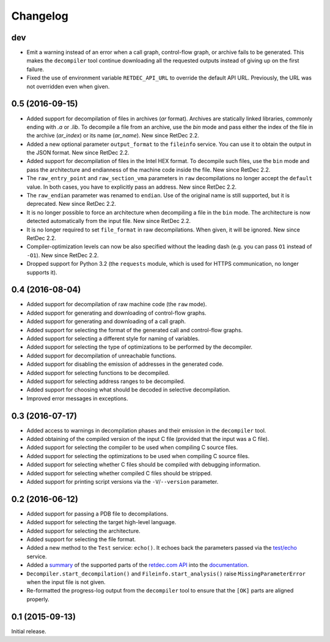 Changelog
=========

dev
---

* Emit a warning instead of an error when a call graph, control-flow graph, or
  archive fails to be generated. This makes the ``decompiler`` tool continue
  downloading all the requested outputs instead of giving up on the first
  failure.
* Fixed the use of environment variable ``RETDEC_API_URL`` to override the
  default API URL. Previously, the URL was not overridden even when given.

0.5 (2016-09-15)
----------------

* Added support for decompilation of files in archives (`ar` format). Archives
  are statically linked libraries, commonly ending with `.a` or `.lib`. To
  decompile a file from an archive, use the `bin` mode and pass either the
  index of the file in the archive (`ar_index`) or its name (`ar_name`). New
  since RetDec 2.2.
* Added a new optional parameter ``output_format`` to the ``fileinfo`` service.
  You can use it to obtain the output in the JSON format. New since RetDec 2.2.
* Added support for decompilation of files in the Intel HEX format. To
  decompile such files, use the ``bin`` mode and pass the architecture and
  endianness of the machine code inside the file. New since RetDec 2.2.
* The ``raw_entry_point`` and ``raw_section_vma`` parameters in ``raw``
  decompilations no longer accept the ``default`` value. In both cases, you
  have to explicitly pass an address. New since RetDec 2.2.
* The ``raw_endian`` parameter was renamed to ``endian``. Use of the original
  name is still supported, but it is deprecated. New since RetDec 2.2.
* It is no longer possible to force an architecture when decompiling a file in
  the ``bin`` mode. The architecture is now detected automatically from the
  input file. New since RetDec 2.2.
* It is no longer required to set ``file_format`` in raw decompilations. When
  given, it will be ignored. New since RetDec 2.2.
* Compiler-optimization levels can now be also specified without the leading
  dash (e.g. you can pass ``O1`` instead of ``-O1``). New since RetDec 2.2.
* Dropped support for Python 3.2 (the ``requests`` module, which is used for
  HTTPS communication, no longer supports it).

0.4 (2016-08-04)
----------------

* Added support for decompilation of raw machine code (the ``raw`` mode).
* Added support for generating and downloading of control-flow graphs.
* Added support for generating and downloading of a call graph.
* Added support for selecting the format of the generated call and control-flow
  graphs.
* Added support for selecting a different style for naming of variables.
* Added support for selecting the type of optimizations to be performed by the
  decompiler.
* Added support for decompilation of unreachable functions.
* Added support for disabling the emission of addresses in the generated code.
* Added support for selecting functions to be decompiled.
* Added support for selecting address ranges to be decompiled.
* Added support for choosing what should be decoded in selective decompilation.
* Improved error messages in exceptions.

0.3 (2016-07-17)
----------------

* Added access to warnings in decompilation phases and their emission in the
  ``decompiler`` tool.
* Added obtaining of the compiled version of the input C file (provided that
  the input was a C file).
* Added support for selecting the compiler to be used when compiling C source
  files.
* Added support for selecting the optimizations to be used when compiling C
  source files.
* Added support for selecting whether C files should be compiled with debugging
  information.
* Added support for selecting whether compiled C files should be stripped.
* Added support for printing script versions via the ``-V``/``--version``
  parameter.

0.2 (2016-06-12)
----------------

* Added support for passing a PDB file to decompilations.
* Added support for selecting the target high-level language.
* Added support for selecting the architecture.
* Added support for selecting the file format.
* Added a new method to the ``Test`` service: ``echo()``. It echoes back the
  parameters passed via the `test/echo
  <https://retdec.com/api/docs/test.html#parameter-passing>`_ service.
* Added a `summary
  <https://retdec-python.readthedocs.io/en/latest/status.html>`_ of the
  supported parts of the `retdec.com API
  <https://retdec.com/api/docs/index.html>`_ into the `documentation
  <https://retdec-python.readthedocs.io/en/latest/>`_.
* ``Decompiler.start_decompilation()`` and ``Fileinfo.start_analysis()`` raise
  ``MissingParameterError`` when the input file is not given.
* Re-formatted the progress-log output from the ``decompiler`` tool to ensure
  that the ``[OK]`` parts are aligned properly.

0.1 (2015-09-13)
----------------

Initial release.
